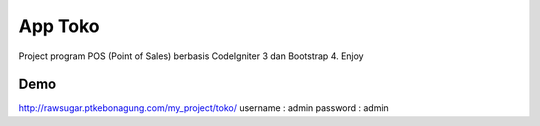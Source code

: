 ###################
App Toko
###################

Project program POS (Point of Sales) berbasis CodeIgniter 3 dan Bootstrap 4.
Enjoy


Demo
***************

http://rawsugar.ptkebonagung.com/my_project/toko/
username : admin
password : admin
